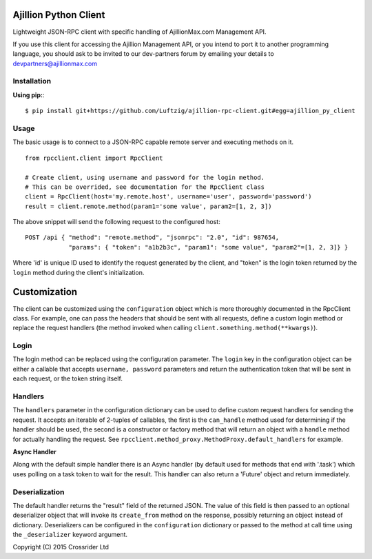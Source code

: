 
Ajillion Python Client
======================

Lightweight JSON-RPC client with specific handling of AjillionMax.com Management API.

If you use this client for accessing the Ajillion Management API, or you intend to port 
it to another programming language, you should ask to be invited to our dev-partners
forum by emailing your details to devpartners@ajillionmax.com

Installation
------------

**Using pip:**::

    $ pip install git+https://github.com/Luftzig/ajillion-rpc-client.git#egg=ajillion_py_client

Usage
-----

The basic usage is to connect to a JSON-RPC capable remote server and executing methods on it.
::

    from rpcclient.client import RpcClient

    # Create client, using username and password for the login method.
    # This can be overrided, see documentation for the RpcClient class
    client = RpcClient(host='my.remote.host', username='user', password='password')
    result = client.remote.method(param1='some value', param2=[1, 2, 3])

The above snippet will send the following request to the configured host::

    POST /api { "method": "remote.method", "jsonrpc": "2.0", "id": 987654,
                "params": { "token": "a1b2b3c", "param1": "some value", "param2"=[1, 2, 3]} }

Where 'id' is unique ID used to identify the request generated by the client, and "token" is the login token returned
by the ``login`` method during the client's initialization.

Customization
=============

The client can be customized using the ``configuration`` object which is more thoroughly documented in the RpcClient
class. For example, one can pass the headers that should be sent with all requests, define a custom login method or
replace the request handlers (the method invoked when calling ``client.something.method(**kwargs)``).

Login
-----

The login method can be replaced using the configuration parameter. The ``login`` key in the configuration object can be
either a callable that accepts ``username, password`` parameters and return the authentication token that will be sent
in each request, or the token string itself.

Handlers
--------

The ``handlers`` parameter in the configuration dictionary can be used to define custom request handlers for sending
the request. It accepts an iterable of 2-tuples of callables, the first is the ``can_handle`` method used for determining
if the handler should be used, the second is a constructor or factory method that will return an object with a ``handle``
method for actually handling the request. See ``rpcclient.method_proxy.MethodProxy.default_handlers`` for example.

**Async Handler**

Along with the default simple handler there is an Async handler (by default used for methods that end with '.task')
which uses polling on a task token to wait for the result. This handler can also return a 'Future' object and return
immediately.

Deserialization
---------------

The default handler returns the "result" field of the returned JSON. The value of this field is then passed to an
optional deserializer object that will invoke its ``create_from`` method on the response, possibly returning an object
instead of dictionary.
Deserializers can be configured in the ``configuration`` dictionary or passed to the method at call time using the
``_deserializer`` keyword argument.


Copyright (C) 2015 Crossrider Ltd

